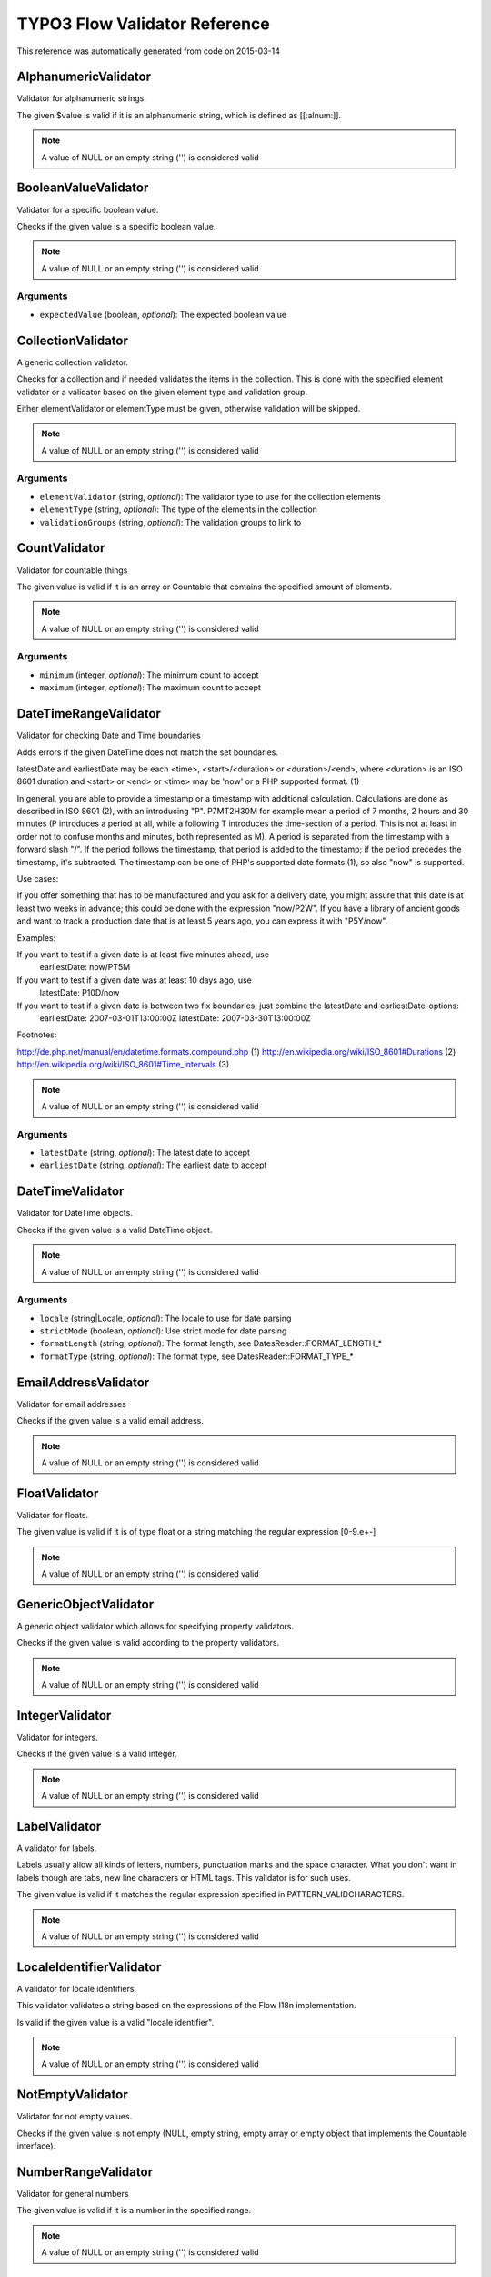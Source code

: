 .. _TYPO3 Flow Validator Reference:

TYPO3 Flow Validator Reference
==============================

This reference was automatically generated from code on 2015-03-14


AlphanumericValidator
---------------------

Validator for alphanumeric strings.

The given $value is valid if it is an alphanumeric string, which is defined as [[:alnum:]].

.. note:: A value of NULL or an empty string ('') is considered valid




BooleanValueValidator
---------------------

Validator for a specific boolean value.

Checks if the given value is a specific boolean value.

.. note:: A value of NULL or an empty string ('') is considered valid



Arguments
*********

* ``expectedValue`` (boolean, *optional*): The expected boolean value




CollectionValidator
-------------------

A generic collection validator.

Checks for a collection and if needed validates the items in the collection.
This is done with the specified element validator or a validator based on
the given element type and validation group.

Either elementValidator or elementType must be given, otherwise validation
will be skipped.

.. note:: A value of NULL or an empty string ('') is considered valid



Arguments
*********

* ``elementValidator`` (string, *optional*): The validator type to use for the collection elements

* ``elementType`` (string, *optional*): The type of the elements in the collection

* ``validationGroups`` (string, *optional*): The validation groups to link to




CountValidator
--------------

Validator for countable things

The given value is valid if it is an array or \Countable that contains the specified amount of elements.

.. note:: A value of NULL or an empty string ('') is considered valid



Arguments
*********

* ``minimum`` (integer, *optional*): The minimum count to accept

* ``maximum`` (integer, *optional*): The maximum count to accept




DateTimeRangeValidator
----------------------

Validator for checking Date and Time boundaries

Adds errors if the given DateTime does not match the set boundaries.

latestDate and earliestDate may be each <time>, <start>/<duration> or <duration>/<end>, where <duration> is an
ISO 8601 duration and <start> or <end> or <time> may be 'now' or a PHP supported format. (1)

In general, you are able to provide a timestamp or a timestamp with additional calculation. Calculations are done
as described in ISO 8601 (2), with an introducing "P". P7MT2H30M for example mean a period of 7 months, 2 hours
and 30 minutes (P introduces a period at all, while a following T introduces the time-section of a period. This
is not at least in order not to confuse months and minutes, both represented as M).
A period is separated from the timestamp with a forward slash "/". If the period follows the timestamp, that
period is added to the timestamp; if the period precedes the timestamp, it's subtracted.
The timestamp can be one of PHP's supported date formats (1), so also "now" is supported.

Use cases:

If you offer something that has to be manufactured and you ask for a delivery date, you might assure that this
date is at least two weeks in advance; this could be done with the expression "now/P2W".
If you have a library of ancient goods and want to track a production date that is at least 5 years ago, you can
express it with "P5Y/now".

Examples:

If you want to test if a given date is at least five minutes ahead, use
  earliestDate: now/PT5M
If you want to test if a given date was at least 10 days ago, use
  latestDate: P10D/now
If you want to test if a given date is between two fix boundaries, just combine the latestDate and earliestDate-options:
  earliestDate: 2007-03-01T13:00:00Z
  latestDate: 2007-03-30T13:00:00Z

Footnotes:

http://de.php.net/manual/en/datetime.formats.compound.php (1)
http://en.wikipedia.org/wiki/ISO_8601#Durations (2)
http://en.wikipedia.org/wiki/ISO_8601#Time_intervals (3)

.. note:: A value of NULL or an empty string ('') is considered valid



Arguments
*********

* ``latestDate`` (string, *optional*): The latest date to accept

* ``earliestDate`` (string, *optional*): The earliest date to accept




DateTimeValidator
-----------------

Validator for DateTime objects.

Checks if the given value is a valid DateTime object.

.. note:: A value of NULL or an empty string ('') is considered valid



Arguments
*********

* ``locale`` (string|Locale, *optional*): The locale to use for date parsing

* ``strictMode`` (boolean, *optional*): Use strict mode for date parsing

* ``formatLength`` (string, *optional*): The format length, see DatesReader::FORMAT_LENGTH_*

* ``formatType`` (string, *optional*): The format type, see DatesReader::FORMAT_TYPE_*




EmailAddressValidator
---------------------

Validator for email addresses

Checks if the given value is a valid email address.

.. note:: A value of NULL or an empty string ('') is considered valid




FloatValidator
--------------

Validator for floats.

The given value is valid if it is of type float or a string matching the regular expression [0-9.e+-]

.. note:: A value of NULL or an empty string ('') is considered valid




GenericObjectValidator
----------------------

A generic object validator which allows for specifying property validators.

Checks if the given value is valid according to the property validators.

.. note:: A value of NULL or an empty string ('') is considered valid




IntegerValidator
----------------

Validator for integers.

Checks if the given value is a valid integer.

.. note:: A value of NULL or an empty string ('') is considered valid




LabelValidator
--------------

A validator for labels.

Labels usually allow all kinds of letters, numbers, punctuation marks and
the space character. What you don't want in labels though are tabs, new
line characters or HTML tags. This validator is for such uses.

The given value is valid if it matches the regular expression specified in PATTERN_VALIDCHARACTERS.

.. note:: A value of NULL or an empty string ('') is considered valid




LocaleIdentifierValidator
-------------------------

A validator for locale identifiers.

This validator validates a string based on the expressions of the
Flow I18n implementation.

Is valid if the given value is a valid "locale identifier".

.. note:: A value of NULL or an empty string ('') is considered valid




NotEmptyValidator
-----------------

Validator for not empty values.

Checks if the given value is not empty (NULL, empty string, empty array
or empty object that implements the Countable interface).




NumberRangeValidator
--------------------

Validator for general numbers

The given value is valid if it is a number in the specified range.

.. note:: A value of NULL or an empty string ('') is considered valid



Arguments
*********

* ``minimum`` (integer, *optional*): The minimum value to accept

* ``maximum`` (integer, *optional*): The maximum value to accept




NumberValidator
---------------

Validator for general numbers.

Checks if the given value is a valid number.

.. note:: A value of NULL or an empty string ('') is considered valid



Arguments
*********

* ``locale`` (string|Locale, *optional*): The locale to use for number parsing

* ``strictMode`` (boolean, *optional*): Use strict mode for number parsing

* ``formatLength`` (string, *optional*): The format length, see NumbersReader::FORMAT_LENGTH_*

* ``formatType`` (string, *optional*): The format type, see NumbersReader::FORMAT_TYPE_*




RawValidator
------------

A validator which accepts any input.

This validator is always valid.

.. note:: A value of NULL or an empty string ('') is considered valid




RegularExpressionValidator
--------------------------

Validator based on regular expressions.

Checks if the given value matches the specified regular expression.

.. note:: A value of NULL or an empty string ('') is considered valid



Arguments
*********

* ``regularExpression`` (string): The regular expression to use for validation, used as given




StringLengthValidator
---------------------

Validator for string length.

Checks if the given value is a valid string (or can be cast to a string
if an object is given) and its length is between minimum and maximum
specified in the validation options.

.. note:: A value of NULL or an empty string ('') is considered valid



Arguments
*********

* ``minimum`` (integer, *optional*): Minimum length for a valid string

* ``maximum`` (integer, *optional*): Maximum length for a valid string




StringValidator
---------------

Validator for strings.

Checks if the given value is a string.

.. note:: A value of NULL or an empty string ('') is considered valid




TextValidator
-------------

Validator for "plain" text.

Checks if the given value is a valid text (contains no XML tags).

Be aware that the value of this check entirely depends on the output context.
The validated text is not expected to be secure in every circumstance, if you
want to be sure of that, use a customized regular expression or filter on output.

See http://php.net/filter_var for details.

.. note:: A value of NULL or an empty string ('') is considered valid




UniqueEntityValidator
---------------------

Validator for uniqueness of entities.

Checks if the given value is a unique entity depending on it's identity properties or
custom configured identity properties.

.. note:: A value of NULL or an empty string ('') is considered valid



Arguments
*********

* ``identityProperties`` (array, *optional*): List of custom identity properties.




UuidValidator
-------------

Validator for Universally Unique Identifiers.

Checks if the given value is a syntactically valid UUID.

.. note:: A value of NULL or an empty string ('') is considered valid



